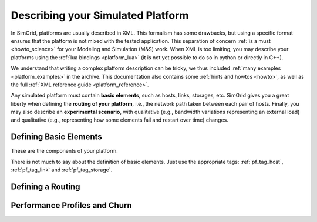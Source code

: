 .. _platform:

.. raw:: html

   <object id="TOC" data="graphical-toc.svg" width="100%" type="image/svg+xml"></object>
   <script>
   window.onload=function() { // Wait for the SVG to be loaded before changing it
     var elem=document.querySelector("#TOC").contentDocument.getElementById("PlatformBox")
     elem.style="opacity:0.93999999;fill:#ff0000;fill-opacity:0.1;stroke:#000000;stroke-width:0.35277778;stroke-linecap:round;stroke-linejoin:round;stroke-miterlimit:4;stroke-dasharray:none;stroke-dashoffset:0;stroke-opacity:1";
   }
   </script>
   <br/>
   <br/>

Describing your Simulated Platform
##################################

In SimGrid, platforms are usually described in XML. This formalism has
some drawbacks, but using a specific format ensures that the platform
is not mixed with the tested application. This separation of concern
:ref:`is a must <howto_science>` for your Modeling and Simulation (M&S)
work. When XML is too limiting, you may describe your platforms using
the :ref:`lua bindings <platform_lua>` (it is not yet possible to do so in
python or directly in C++).

We understand that writing a complex platform description can be tricky, we thus included 
:ref:`many examples <platform_examples>` in the archive. This
documentation also contains some :ref:`hints and howtos <howto>`, as well
as the full :ref:`XML reference guide <platform_reference>`.


Any simulated platform must contain **basic elements**, such as hosts, links, storages, etc. SimGrid gives you a great
liberty when defining the **routing of your platform**, i.e., the network path taken between each pair of hosts.
Finally, you may also describe an **experimental scenario**, with qualitative (e.g., bandwidth variations representing
an external load) and qualitative (e.g., representing how some elements fail and restart over time) changes.


Defining Basic Elements
***********************

These are the components of your platform.


There is not much to say about the definition of basic elements. Just
use the appropriate tags: :ref:`pf_tag_host`, :ref:`pf_tag_link` and
:ref:`pf_tag_storage`.

Defining a Routing
******************

Performance Profiles and Churn
******************************

..  LocalWords:  SimGrid
